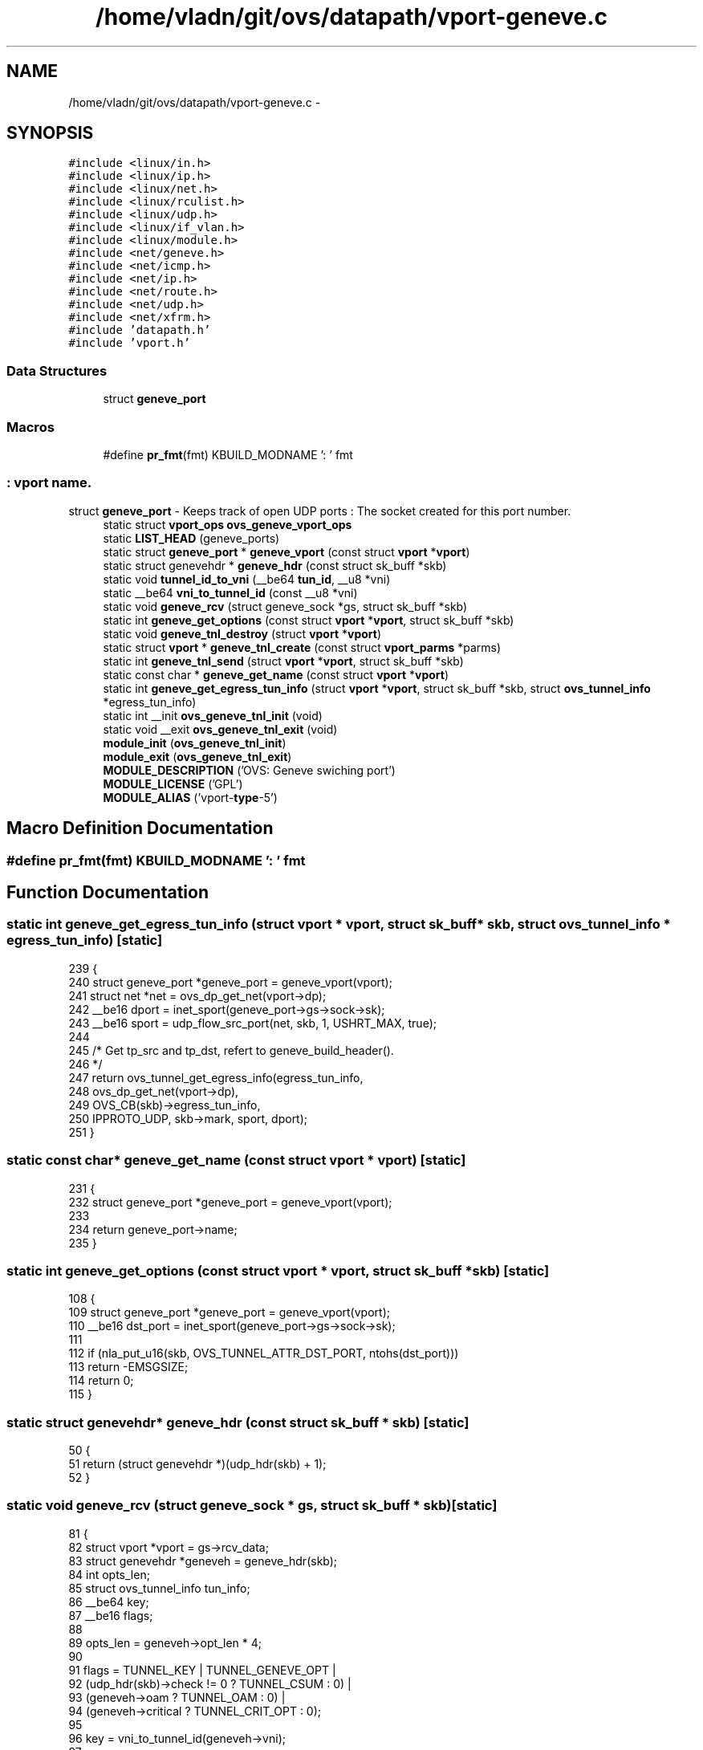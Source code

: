 .TH "/home/vladn/git/ovs/datapath/vport-geneve.c" 3 "Mon Aug 17 2015" "ovs datapath" \" -*- nroff -*-
.ad l
.nh
.SH NAME
/home/vladn/git/ovs/datapath/vport-geneve.c \- 
.SH SYNOPSIS
.br
.PP
\fC#include <linux/in\&.h>\fP
.br
\fC#include <linux/ip\&.h>\fP
.br
\fC#include <linux/net\&.h>\fP
.br
\fC#include <linux/rculist\&.h>\fP
.br
\fC#include <linux/udp\&.h>\fP
.br
\fC#include <linux/if_vlan\&.h>\fP
.br
\fC#include <linux/module\&.h>\fP
.br
\fC#include <net/geneve\&.h>\fP
.br
\fC#include <net/icmp\&.h>\fP
.br
\fC#include <net/ip\&.h>\fP
.br
\fC#include <net/route\&.h>\fP
.br
\fC#include <net/udp\&.h>\fP
.br
\fC#include <net/xfrm\&.h>\fP
.br
\fC#include 'datapath\&.h'\fP
.br
\fC#include 'vport\&.h'\fP
.br

.SS "Data Structures"

.in +1c
.ti -1c
.RI "struct \fBgeneve_port\fP"
.br
.in -1c
.SS "Macros"

.in +1c
.ti -1c
.RI "#define \fBpr_fmt\fP(fmt)   KBUILD_MODNAME ': ' fmt"
.br
.in -1c
.SS ": vport name\&."
struct \fBgeneve_port\fP - Keeps track of open UDP ports : The socket created for this port number\&. 
.in +1c
.ti -1c
.RI "static struct \fBvport_ops\fP \fBovs_geneve_vport_ops\fP"
.br
.ti -1c
.RI "static \fBLIST_HEAD\fP (geneve_ports)"
.br
.ti -1c
.RI "static struct \fBgeneve_port\fP * \fBgeneve_vport\fP (const struct \fBvport\fP *\fBvport\fP)"
.br
.ti -1c
.RI "static struct genevehdr * \fBgeneve_hdr\fP (const struct sk_buff *skb)"
.br
.ti -1c
.RI "static void \fBtunnel_id_to_vni\fP (__be64 \fBtun_id\fP, __u8 *vni)"
.br
.ti -1c
.RI "static __be64 \fBvni_to_tunnel_id\fP (const __u8 *vni)"
.br
.ti -1c
.RI "static void \fBgeneve_rcv\fP (struct geneve_sock *gs, struct sk_buff *skb)"
.br
.ti -1c
.RI "static int \fBgeneve_get_options\fP (const struct \fBvport\fP *\fBvport\fP, struct sk_buff *skb)"
.br
.ti -1c
.RI "static void \fBgeneve_tnl_destroy\fP (struct \fBvport\fP *\fBvport\fP)"
.br
.ti -1c
.RI "static struct \fBvport\fP * \fBgeneve_tnl_create\fP (const struct \fBvport_parms\fP *parms)"
.br
.ti -1c
.RI "static int \fBgeneve_tnl_send\fP (struct \fBvport\fP *\fBvport\fP, struct sk_buff *skb)"
.br
.ti -1c
.RI "static const char * \fBgeneve_get_name\fP (const struct \fBvport\fP *\fBvport\fP)"
.br
.ti -1c
.RI "static int \fBgeneve_get_egress_tun_info\fP (struct \fBvport\fP *\fBvport\fP, struct sk_buff *skb, struct \fBovs_tunnel_info\fP *egress_tun_info)"
.br
.ti -1c
.RI "static int __init \fBovs_geneve_tnl_init\fP (void)"
.br
.ti -1c
.RI "static void __exit \fBovs_geneve_tnl_exit\fP (void)"
.br
.ti -1c
.RI "\fBmodule_init\fP (\fBovs_geneve_tnl_init\fP)"
.br
.ti -1c
.RI "\fBmodule_exit\fP (\fBovs_geneve_tnl_exit\fP)"
.br
.ti -1c
.RI "\fBMODULE_DESCRIPTION\fP ('OVS: Geneve swiching port')"
.br
.ti -1c
.RI "\fBMODULE_LICENSE\fP ('GPL')"
.br
.ti -1c
.RI "\fBMODULE_ALIAS\fP ('vport-\fBtype\fP-5')"
.br
.in -1c
.SH "Macro Definition Documentation"
.PP 
.SS "#define pr_fmt(fmt)   KBUILD_MODNAME ': ' fmt"

.SH "Function Documentation"
.PP 
.SS "static int geneve_get_egress_tun_info (struct \fBvport\fP * vport, struct sk_buff * skb, struct \fBovs_tunnel_info\fP * egress_tun_info)\fC [static]\fP"

.PP
.nf
239 {
240     struct geneve_port *geneve_port = geneve_vport(vport);
241     struct net *net = ovs_dp_get_net(vport->dp);
242     __be16 dport = inet_sport(geneve_port->gs->sock->sk);
243     __be16 sport = udp_flow_src_port(net, skb, 1, USHRT_MAX, true);
244 
245     /* Get tp_src and tp_dst, refert to geneve_build_header()\&.
246      */
247     return ovs_tunnel_get_egress_info(egress_tun_info,
248                       ovs_dp_get_net(vport->dp),
249                       OVS_CB(skb)->egress_tun_info,
250                       IPPROTO_UDP, skb->mark, sport, dport);
251 }
.fi
.SS "static const char* geneve_get_name (const struct \fBvport\fP * vport)\fC [static]\fP"

.PP
.nf
231 {
232     struct geneve_port *geneve_port = geneve_vport(vport);
233 
234     return geneve_port->name;
235 }
.fi
.SS "static int geneve_get_options (const struct \fBvport\fP * vport, struct sk_buff * skb)\fC [static]\fP"

.PP
.nf
108 {
109     struct geneve_port *geneve_port = geneve_vport(vport);
110     __be16 dst_port = inet_sport(geneve_port->gs->sock->sk);
111 
112     if (nla_put_u16(skb, OVS_TUNNEL_ATTR_DST_PORT, ntohs(dst_port)))
113         return -EMSGSIZE;
114     return 0;
115 }
.fi
.SS "static struct genevehdr* geneve_hdr (const struct sk_buff * skb)\fC [static]\fP"

.PP
.nf
50 {
51     return (struct genevehdr *)(udp_hdr(skb) + 1);
52 }
.fi
.SS "static void geneve_rcv (struct geneve_sock * gs, struct sk_buff * skb)\fC [static]\fP"

.PP
.nf
81 {
82     struct vport *vport = gs->rcv_data;
83     struct genevehdr *geneveh = geneve_hdr(skb);
84     int opts_len;
85     struct ovs_tunnel_info tun_info;
86     __be64 key;
87     __be16 flags;
88 
89     opts_len = geneveh->opt_len * 4;
90 
91     flags = TUNNEL_KEY | TUNNEL_GENEVE_OPT |
92         (udp_hdr(skb)->check != 0 ? TUNNEL_CSUM : 0) |
93         (geneveh->oam ? TUNNEL_OAM : 0) |
94         (geneveh->critical ? TUNNEL_CRIT_OPT : 0);
95 
96     key = vni_to_tunnel_id(geneveh->vni);
97 
98     ovs_flow_tun_info_init(&tun_info, ip_hdr(skb),
99                    udp_hdr(skb)->source, udp_hdr(skb)->dest,
100                    key, flags,
101                    geneveh->options, opts_len);
102 
103     ovs_vport_receive(vport, skb, &tun_info);
104 }
.fi
.SS "static struct \fBvport\fP* geneve_tnl_create (const struct \fBvport_parms\fP * parms)\fC [static]\fP"

.PP
.nf
127 {
128     struct net *net = ovs_dp_get_net(parms->dp);
129     struct nlattr *options = parms->options;
130     struct geneve_port *geneve_port;
131     struct geneve_sock *gs;
132     struct vport *vport;
133     struct nlattr *a;
134     int err;
135     u16 dst_port;
136 
137     if (!options) {
138         err = -EINVAL;
139         goto error;
140     }
141 
142     a = nla_find_nested(options, OVS_TUNNEL_ATTR_DST_PORT);
143     if (a && nla_len(a) == sizeof(u16)) {
144         dst_port = nla_get_u16(a);
145     } else {
146         /* Require destination port from userspace\&. */
147         err = -EINVAL;
148         goto error;
149     }
150 
151     vport = ovs_vport_alloc(sizeof(struct geneve_port),
152                 &ovs_geneve_vport_ops, parms);
153     if (IS_ERR(vport))
154         return vport;
155 
156     geneve_port = geneve_vport(vport);
157     strncpy(geneve_port->name, parms->name, IFNAMSIZ);
158 
159     gs = geneve_sock_add(net, htons(dst_port), geneve_rcv, vport, true, 0);
160     if (IS_ERR(gs)) {
161         ovs_vport_free(vport);
162         return (void *)gs;
163     }
164     geneve_port->gs = gs;
165 
166     return vport;
167 error:
168     return ERR_PTR(err);
169 }
.fi
.SS "static void geneve_tnl_destroy (struct \fBvport\fP * vport)\fC [static]\fP"

.PP
.nf
118 {
119     struct geneve_port *geneve_port = geneve_vport(vport);
120 
121     geneve_sock_release(geneve_port->gs);
122 
123     ovs_vport_deferred_free(vport);
124 }
.fi
.SS "static int geneve_tnl_send (struct \fBvport\fP * vport, struct sk_buff * skb)\fC [static]\fP"

.PP
.nf
172 {
173     const struct ovs_key_ipv4_tunnel *tun_key;
174     struct ovs_tunnel_info *tun_info;
175     struct net *net = ovs_dp_get_net(vport->dp);
176     struct geneve_port *geneve_port = geneve_vport(vport);
177     __be16 dport = inet_sport(geneve_port->gs->sock->sk);
178     __be16 sport;
179     __be32 saddr;
180     struct rtable *rt;
181     u8 vni[3], opts_len, *opts;
182     __be16 df;
183     int err;
184 
185     tun_info = OVS_CB(skb)->egress_tun_info;
186     if (unlikely(!tun_info)) {
187         err = -EINVAL;
188         goto error;
189     }
190 
191     tun_key = &tun_info->tunnel;
192 
193     saddr = tun_key->ipv4_src;
194     rt = find_route(ovs_dp_get_net(vport->dp),
195             &saddr, tun_key->ipv4_dst,
196             IPPROTO_UDP, tun_key->ipv4_tos,
197             skb->mark);
198     if (IS_ERR(rt)) {
199         err = PTR_ERR(rt);
200         goto error;
201     }
202 
203     df = tun_key->tun_flags & TUNNEL_DONT_FRAGMENT ? htons(IP_DF) : 0;
204     sport = udp_flow_src_port(net, skb, 1, USHRT_MAX, true);
205     tunnel_id_to_vni(tun_key->tun_id, vni);
206     skb->ignore_df = 1;
207 
208     if (tun_key->tun_flags & TUNNEL_GENEVE_OPT) {
209         opts = (u8 *)tun_info->options;
210         opts_len = tun_info->options_len;
211     } else {
212         opts = NULL;
213         opts_len = 0;
214     }
215 
216     err = geneve_xmit_skb(geneve_port->gs, rt, skb, saddr,
217                   tun_key->ipv4_dst, tun_key->ipv4_tos,
218                   tun_key->ipv4_ttl, df, sport, dport,
219                   tun_key->tun_flags, vni, opts_len, opts,
220                   !!(tun_key->tun_flags & TUNNEL_CSUM), false);
221     if (err < 0)
222         ip_rt_put(rt);
223     return err;
224 
225 error:
226     kfree_skb(skb);
227     return err;
228 }
.fi
.SS "static struct \fBgeneve_port\fP* geneve_vport (const struct \fBvport\fP * vport)\fC [static]\fP"

.PP
.nf
45 {
46     return vport_priv(vport);
47 }
.fi
.SS "static LIST_HEAD (geneve_ports)\fC [static]\fP"

.SS "MODULE_ALIAS ('vport-\fBtype\fP-5')"

.SS "MODULE_DESCRIPTION ('OVS: Geneve swiching port')"

.SS "module_exit (\fBovs_geneve_tnl_exit\fP)"

.SS "module_init (\fBovs_geneve_tnl_init\fP)"

.SS "MODULE_LICENSE ('GPL')"

.SS "static void __exit ovs_geneve_tnl_exit (void)\fC [static]\fP"

.PP
.nf
270 {
271     ovs_vport_ops_unregister(&ovs_geneve_vport_ops);
272 }
.fi
.SS "static int __init ovs_geneve_tnl_init (void)\fC [static]\fP"

.PP
.nf
265 {
266     return ovs_vport_ops_register(&ovs_geneve_vport_ops);
267 }
.fi
.SS "static void tunnel_id_to_vni (__be64 tun_id, __u8 * vni)\fC [static]\fP"

.PP
.nf
56 {
57 #ifdef __BIG_ENDIAN
58     vni[0] = (__force __u8)(tun_id >> 16);
59     vni[1] = (__force __u8)(tun_id >> 8);
60     vni[2] = (__force __u8)tun_id;
61 #else
62     vni[0] = (__force __u8)((__force u64)tun_id >> 40);
63     vni[1] = (__force __u8)((__force u64)tun_id >> 48);
64     vni[2] = (__force __u8)((__force u64)tun_id >> 56);
65 #endif
66 }
.fi
.SS "static __be64 vni_to_tunnel_id (const __u8 * vni)\fC [static]\fP"

.PP
.nf
70 {
71 #ifdef __BIG_ENDIAN
72     return (vni[0] << 16) | (vni[1] << 8) | vni[2];
73 #else
74     return (__force __be64)(((__force u64)vni[0] << 40) |
75                 ((__force u64)vni[1] << 48) |
76                 ((__force u64)vni[2] << 56));
77 #endif
78 }
.fi
.SH "Variable Documentation"
.PP 
.SS "static struct \fBvport_ops\fP ovs_geneve_vport_ops\fC [static]\fP"
\fBInitial value:\fP
.PP
.nf
= {
    \&.type            = OVS_VPORT_TYPE_GENEVE,
    \&.create          = geneve_tnl_create,
    \&.destroy     = geneve_tnl_destroy,
    \&.get_name        = geneve_get_name,
    \&.get_options     = geneve_get_options,
    \&.send            = geneve_tnl_send,
    \&.get_egress_tun_info = geneve_get_egress_tun_info,
    \&.owner           = THIS_MODULE,
}
.fi
.SH "Author"
.PP 
Generated automatically by Doxygen for ovs datapath from the source code\&.
